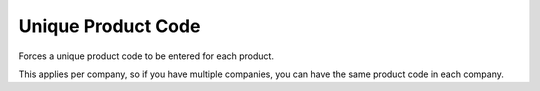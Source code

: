 Unique Product Code
===================

Forces a unique product code to be entered for each product.

This applies per company, so if you have multiple companies, you can have the same product code in each company.
